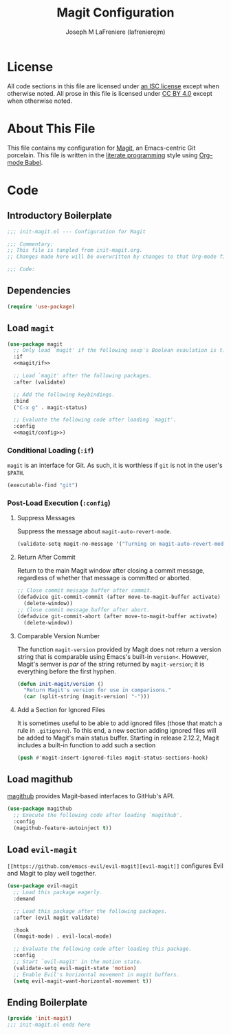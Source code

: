 #+TITLE: Magit Configuration
#+AUTHOR: Joseph M LaFreniere (lafrenierejm)
#+EMAIL: joseph@lafreniere.xyz

* License
  All code sections in this file are licensed under [[https://gitlab.com/lafrenierejm/dotfiles/blob/master/LICENSE][an ISC license]] except when otherwise noted.
  All prose in this file is licensed under [[https://creativecommons.org/licenses/by/4.0/][CC BY 4.0]] except when otherwise noted.

* About This File
  This file contains my configuration for [[https://magit.vc/][Magit]], an Emacs-centric Git porcelain.
  This file is written in the [[https://en.wikipedia.org/wiki/Literate_programming][literate programming]] style using [[http://orgmode.org/worg/org-contrib/babel/][Org-mode Babel]].

* Code
** Introductory Boilerplate
   #+BEGIN_SRC emacs-lisp :tangle yes :padline no
     ;;; init-magit.el --- Configuration for Magit

     ;;; Commentary:
     ;; This file is tangled from init-magit.org.
     ;; Changes made here will be overwritten by changes to that Org-mode file.

     ;;; Code:
   #+END_SRC

** Dependencies
   #+BEGIN_SRC emacs-lisp :tangle yes :padline no
     (require 'use-package)
   #+END_SRC

** Load ~magit~
   #+BEGIN_SRC emacs-lisp :tangle yes :noweb no-export
     (use-package magit
       ;; Only load `magit' if the following sexp's Boolean evaulation is t.
       :if
       <<magit/if>>

       ;; Load `magit' after the following packages.
       :after (validate)

       ;; Add the following keybindings.
       :bind
       ("C-x g" . magit-status)

       ;; Evaluate the following code after loading `magit'.
       :config
       <<magit/config>>)
   #+END_SRC

*** Conditional Loading (~:if~)
    :PROPERTIES:
    :DESCRIPTION: Only load ~magit~ if this code evaluates to non-~nil~.
    :HEADER-ARGS: :noweb-ref magit/if
    :END:

    ~magit~ is an interface for Git.
    As such, it is worthless if =git= is not in the user's ~$PATH~.

    #+BEGIN_SRC emacs-lisp
      (executable-find "git")
    #+END_SRC

*** Post-Load Execution (~:config~)
    :PROPERTIES:
    :HEADER-ARGS: :noweb-ref magit/config
    :DESCRIPTION: The code in this section shall be evaluated after ~magit~ has been loaded.
    :END:

**** Suppress Messages
    Suppress the message about ~magit-auto-revert-mode~.

    #+BEGIN_SRC emacs-lisp
      (validate-setq magit-no-message '("Turning on magit-auto-revert-mode..."))
    #+END_SRC

**** Return After Commit
    Return to the main Magit window after closing a commit message, regardless of whether that message is committed or aborted.

    #+BEGIN_SRC emacs-lisp
      ;; Close commit message buffer after commit.
      (defadvice git-commit-commit (after move-to-magit-buffer activate)
        (delete-window))
      ;; Close commit message buffer after abort.
      (defadvice git-commit-abort (after move-to-magit-buffer activate)
        (delete-window))
    #+END_SRC

**** Comparable Version Number
     The function ~magit-version~ provided by Magit does not return a version string that is comparable using Emacs's built-in ~version<~.
     However, Magit's semver is /par/ of the string returned by ~magit-version~;
     it is everything before the first hyphen.

     #+BEGIN_SRC emacs-lisp
       (defun init-magit/version ()
         "Return Magit's version for use in comparisons."
         (car (split-string (magit-version) "-")))
     #+END_SRC

**** Add a Section for Ignored Files
     It is sometimes useful to be able to add ignored files (those that match a rule in =.gitignore=).
     To this end, a new section adding ignored files will be added to Magit's main status buffer.
     Starting in release 2.12.2, Magit includes a built-in function to add such a section

     #+BEGIN_SRC emacs-lisp
       (push #'magit-insert-ignored-files magit-status-sections-hook)
     #+END_SRC

** Load magithub
   [[https://github.com/vermiculus/magithub][magithub]] provides Magit-based interfaces to GitHub's API.

   #+BEGIN_SRC emacs-lisp :tangle yes
     (use-package magithub
       ;; Execute the following code after loading `magithub'.
       :config
       (magithub-feature-autoinject t))
   #+END_SRC

** Load ~evil-magit~
    ~[[https://github.com/emacs-evil/evil-magit][evil-magit]]~ configures Evil and Magit to play well together.

   #+BEGIN_SRC emacs-lisp :tangle yes
     (use-package evil-magit
       ;; Load this package eagerly.
       :demand

       ;; Load this package after the following packages.
       :after (evil magit validate)

       :hook
       ((magit-mode) . evil-local-mode)

       ;; Evaluate the following code after loading this package.
       :config
       ;; Start `evil-magit' in the motion state.
       (validate-setq evil-magit-state 'motion)
       ;; Enable Evil's horizontal movement in magit buffers.
       (setq evil-magit-want-horizontal-movement t))
   #+END_SRC

** Ending Boilerplate
   #+BEGIN_SRC emacs-lisp :tangle yes
     (provide 'init-magit)
     ;;; init-magit.el ends here
   #+END_SRC
